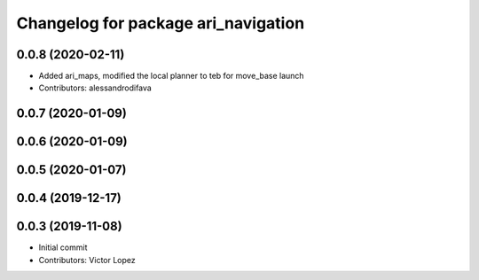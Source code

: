 ^^^^^^^^^^^^^^^^^^^^^^^^^^^^^^^^^^^^
Changelog for package ari_navigation
^^^^^^^^^^^^^^^^^^^^^^^^^^^^^^^^^^^^

0.0.8 (2020-02-11)
------------------
* Added ari_maps, modified the local planner to teb for move_base launch
* Contributors: alessandrodifava

0.0.7 (2020-01-09)
------------------

0.0.6 (2020-01-09)
------------------

0.0.5 (2020-01-07)
------------------

0.0.4 (2019-12-17)
------------------

0.0.3 (2019-11-08)
------------------
* Initial commit
* Contributors: Victor Lopez
